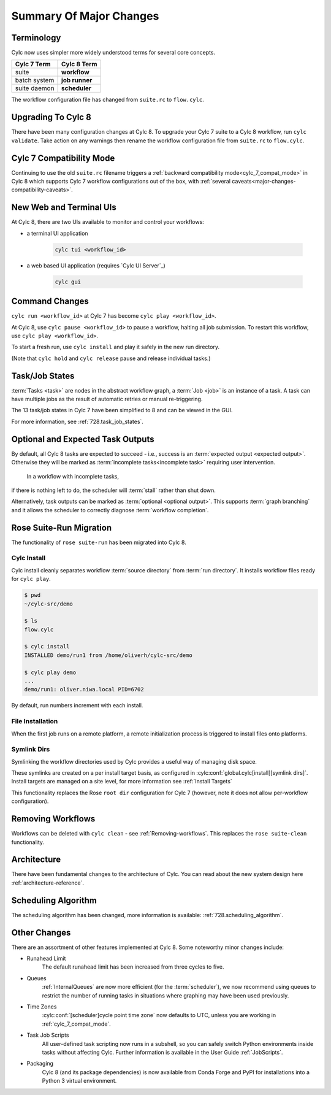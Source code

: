 .. _overview:

Summary Of Major Changes
========================


Terminology
-----------

Cylc now uses simpler more widely understood terms for several core concepts.

.. table::

   =============     ==============
   Cylc 7 Term       Cylc 8 Term
   =============     ==============
   suite             **workflow**
   batch system      **job runner**
   suite daemon      **scheduler**
   =============     ==============

The workflow configuration file has changed from ``suite.rc`` to ``flow.cylc``.

Upgrading To Cylc 8
-------------------
.. seealso::

   Major Changes:

   * :ref:`configuration-changes`
   * :ref:`cylc_7_compat_mode`

There have been many configuration changes at Cylc 8.
To upgrade your Cylc 7 suite to a Cylc 8 workflow, run ``cylc validate``. Take
action on any warnings then rename the workflow configuration file from
``suite.rc`` to ``flow.cylc``.

.. TODO Add ref to breaking changes section within Major changes, once created,
   including optional ouputs.

Cylc 7 Compatibility Mode
-------------------------

Continuing to use the old ``suite.rc`` filename triggers a :ref:`backward
compatibility mode<cylc_7_compat_mode>` in Cylc 8 which supports Cylc 7
workflow configurations out of the box, with 
:ref:`several caveats<major-changes-compatibility-caveats>`.


New Web and Terminal UIs
------------------------
.. seealso::

   Major Changes:

   * :ref:`728.ui`

At Cylc 8, there are two UIs available to monitor and control your workflows:

- a terminal UI application

   .. code-block:: bash

      cylc tui <workflow_id>

- a web based UI application (requires `Cylc UI Server`_)

   .. code-block:: bash

      cylc gui

Command Changes
---------------

``cylc run <workflow_id>`` at Cylc 7 has become ``cylc play <workflow_id>``.

.. seealso::

   User Guide

   * :ref:`WorkflowStartUp`

   Major Changes

   * :ref:`728.play_pause_stop`

At Cylc 8, use ``cylc pause <workflow_id>`` to pause a workflow, halting all job
submission. To restart this workflow, use ``cylc play <workflow_id>``.

To start a fresh run, use ``cylc install`` and play it safely in the new run
directory.

(Note that ``cylc hold`` and ``cylc release`` pause and release individual tasks.)

Task/Job States
---------------

:term:`Tasks <task>` are nodes in the abstract workflow graph,
a :term:`Job <job>` is an instance of a task. A task can have
multiple jobs as the result of automatic retries or manual re-triggering.


The 13 task/job states in Cylc 7 have been simplified to 8 and can be viewed
in the GUI.

.. image:: ../img/task-job.png
   :align: center

For more information, see :ref:`728.task_job_states`.


Optional and Expected Task Outputs
----------------------------------

.. seealso::

   User Guide:

   * :ref:`User Guide Expected Outputs`
   * :ref:`User Guide Optional Outputs`

   Major Changes:

   * :ref:`728.suicide_triggers`

By default, all Cylc 8 tasks are expected to succeed - i.e., success is
an :term:`expected output <expected output>`. Otherwise they will be marked
as :term:`incomplete tasks<incomplete task>` requiring user intervention.
 In a workflow with incomplete tasks,
if there is nothing left to do, the scheduler will :term:`stall` rather than
shut down.

Alternatively, task outputs can be marked as :term:`optional <optional output>`.
This supports :term:`graph branching` and it allows the scheduler to
correctly diagnose :term:`workflow completion`.


Rose Suite-Run Migration
------------------------

The functionality of ``rose suite-run`` has been migrated into Cylc 8.

Cylc Install
^^^^^^^^^^^^

.. seealso::

   * :ref:`Moving to Cylc Install<majorchangesinstall>`.

Cylc install cleanly separates workflow :term:`source directory` from
:term:`run directory`. It installs workflow files ready for ``cylc play``.

.. code-block:: console

   $ pwd
   ~/cylc-src/demo

   $ ls
   flow.cylc

   $ cylc install
   INSTALLED demo/run1 from /home/oliverh/cylc-src/demo

   $ cylc play demo
   ...
   demo/run1: oliver.niwa.local PID=6702

By default, run numbers increment with each install.


File Installation
^^^^^^^^^^^^^^^^^
When the first job runs on a remote platform, a remote initialization process
is triggered to install files onto platforms.

Symlink Dirs
^^^^^^^^^^^^

.. seealso::

   * :ref:`SymlinkDirs`
   * :ref:`RemoteInit`

Symlinking the workflow directories used by Cylc provides a useful way of
managing disk space.

These symlinks are created on a per install target basis, as configured in
:cylc:conf:`global.cylc[install][symlink dirs]`. Install targets are managed on
a site level, for more information see :ref:`Install Targets`

This functionality replaces the Rose ``root dir`` configuration
for Cylc 7 (however, note it does not allow per-workflow configuration).


Removing Workflows
------------------

Workflows can be deleted with ``cylc clean`` - see :ref:`Removing-workflows`. This
replaces the ``rose suite-clean`` functionality.

Architecture
------------

There have been fundamental changes to the architecture of Cylc. You can read
about the new system design here :ref:`architecture-reference`.

Scheduling Algorithm
--------------------

The scheduling algorithm has been changed, more information is available:
:ref:`728.scheduling_algorithm`.

Other Changes
-------------

There are an assortment of other features implemented at Cylc 8. Some noteworthy
minor changes include:

- Runahead Limit
   The default runahead limit has been increased from three cycles to five.
- Queues
   :ref:`InternalQueues` are now more efficient (for the :term:`scheduler`),
   we now recommend using queues to restrict the number of running tasks in
   situations where graphing may have been used previously.
- Time Zones
   :cylc:conf:`[scheduler]cycle point time zone` now defaults to UTC, unless you
   are working in :ref:`cylc_7_compat_mode`.
- Task Job Scripts
   All user-defined task scripting now runs in a subshell, so you can safely
   switch Python environments inside tasks without affecting Cylc.
   Further information is available in the User Guide :ref:`JobScripts`.
- Packaging
   Cylc 8 (and its package dependencies) is now available from Conda Forge and PyPI
   for installations into a Python 3 virtual environment.
